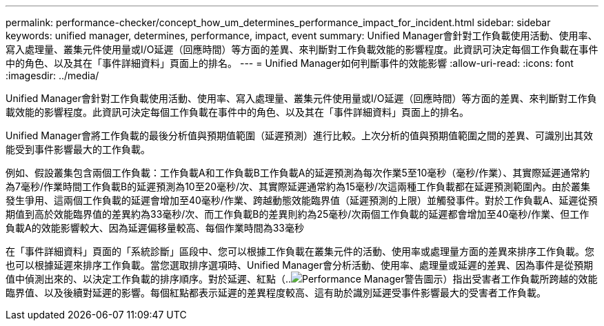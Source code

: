 ---
permalink: performance-checker/concept_how_um_determines_performance_impact_for_incident.html 
sidebar: sidebar 
keywords: unified manager, determines, performance, impact, event 
summary: Unified Manager會針對工作負載使用活動、使用率、寫入處理量、叢集元件使用量或I/O延遲（回應時間）等方面的差異、來判斷對工作負載效能的影響程度。此資訊可決定每個工作負載在事件中的角色、以及其在「事件詳細資料」頁面上的排名。 
---
= Unified Manager如何判斷事件的效能影響
:allow-uri-read: 
:icons: font
:imagesdir: ../media/


[role="lead"]
Unified Manager會針對工作負載使用活動、使用率、寫入處理量、叢集元件使用量或I/O延遲（回應時間）等方面的差異、來判斷對工作負載效能的影響程度。此資訊可決定每個工作負載在事件中的角色、以及其在「事件詳細資料」頁面上的排名。

Unified Manager會將工作負載的最後分析值與預期值範圍（延遲預測）進行比較。上次分析的值與預期值範圍之間的差異、可識別出其效能受到事件影響最大的工作負載。

例如、假設叢集包含兩個工作負載：工作負載A和工作負載B工作負載A的延遲預測為每次作業5至10毫秒（毫秒/作業）、其實際延遲通常約為7毫秒/作業時間工作負載B的延遲預測為10至20毫秒/次、其實際延遲通常約為15毫秒/次這兩種工作負載都在延遲預測範圍內。由於叢集發生爭用、這兩個工作負載的延遲會增加至40毫秒/作業、跨越動態效能臨界值（延遲預測的上限）並觸發事件。對於工作負載A、延遲從預期值到高於效能臨界值的差異約為33毫秒/次、而工作負載B的差異則約為25毫秒/次兩個工作負載的延遲都會增加至40毫秒/作業、但工作負載A的效能影響較大、因為延遲偏移量較高、每個作業時間為33毫秒

在「事件詳細資料」頁面的「系統診斷」區段中、您可以根據工作負載在叢集元件的活動、使用率或處理量方面的差異來排序工作負載。您也可以根據延遲來排序工作負載。當您選取排序選項時、Unified Manager會分析活動、使用率、處理量或延遲的差異、因為事件是從預期值中偵測出來的、以決定工作負載的排序順序。對於延遲、紅點（..image:../media/opm_incident_icon_png.gif["Performance Manager警告圖示"]）指出受害者工作負載所跨越的效能臨界值、以及後續對延遲的影響。每個紅點都表示延遲的差異程度較高、這有助於識別延遲受事件影響最大的受害者工作負載。
